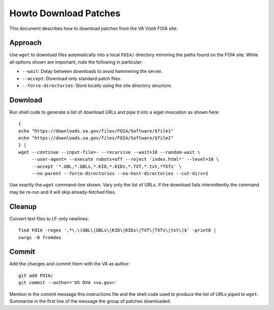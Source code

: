 Howto Download Patches
======================

This document describes how to download patches from the VA VistA FOIA site.

Approach
--------

Use ``wget`` to download files automatically into a local ``FOIA/`` directory
mirroring the paths found on the FOIA site.  While all options shown are
important, note the following in particular:

* ``--wait``: Delay between downloads to avoid hammering the server.
* ``--accept``: Download only standard patch files.
* ``--force-directories``: Store locally using the site directory structure.

Download
--------

Run shell code to generate a list of download URLs and pipe it into a wget
invocation as shown here::

 {
 echo "https://downloads.va.gov/files/FOIA/Software/$file1"
 echo "https://downloads.va.gov/files/FOIA/Software/$file2"
 } |
 wget --continue --input-file=- --recursive --wait=10 --random-wait \
      --user-agent= --execute robots=off --reject 'index.html*' --level=10 \
      --accept '*.GBL,*.GBLs,*.KID,*.KIDs,*.TXT,*.txt,*TXTs' \
      --no-parent --force-directories --no-host-directories --cut-dirs=1

Use exactly the ``wget`` command-line shown.  Vary only the list of URLs.
If the download fails intermittently the command may be re-run and it will
skip already-fetched files.

Cleanup
-------

Convert text files to LF-only newlines::

 find FOIA -regex '.*\.\(GBL\|GBLs\|KID\|KIDs\|TXT\|TXTs\|txt\)$' -print0 |
 xargs -0 fromdos

Commit
------

Add the changes and commit them with the VA as author::

 git add FOIA/
 git commit --author='US DVA <va.gov>'

Mention in the commit message this instructions file and the shell code used to
produce the list of URLs piped to ``wget``.  Summarize in the first line of the
message the group of patches downloaded.
